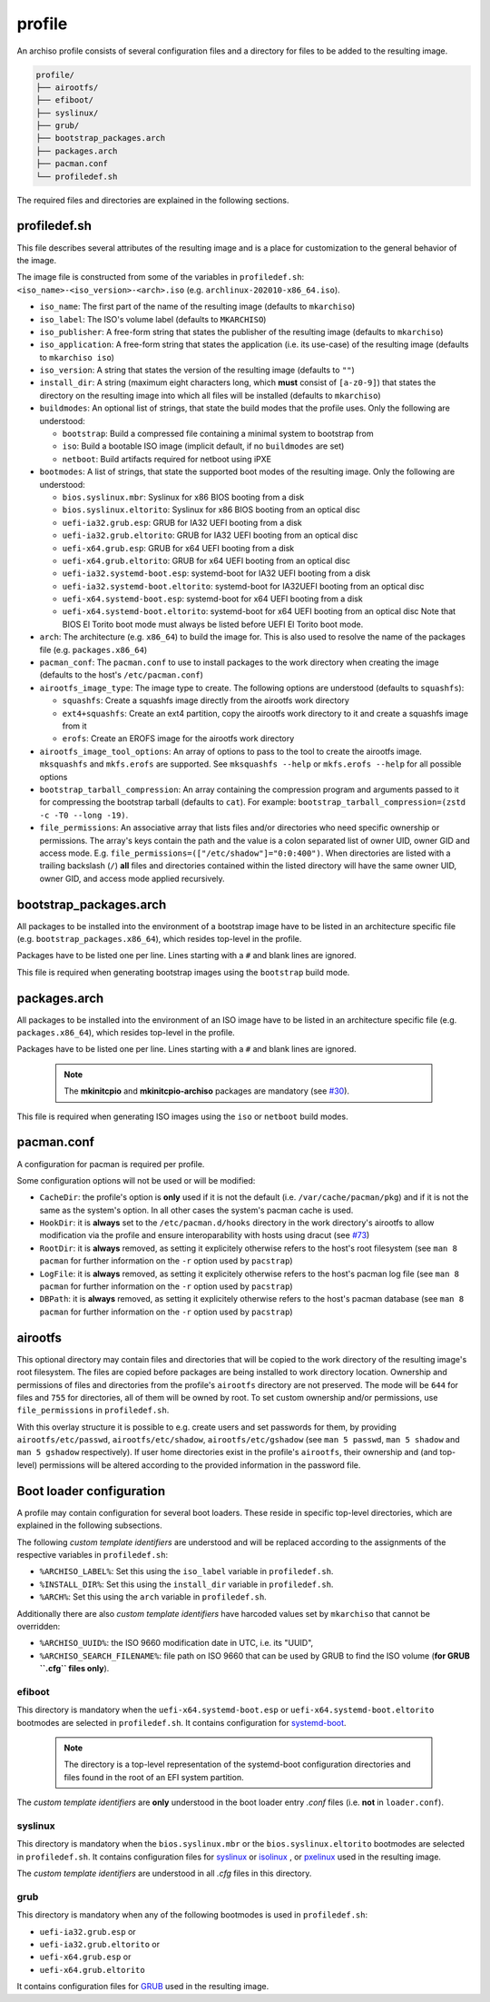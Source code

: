 =======
profile
=======

An archiso profile consists of several configuration files and a directory for files to be added to the resulting image.

.. code:: plaintext

   profile/
   ├── airootfs/
   ├── efiboot/
   ├── syslinux/
   ├── grub/
   ├── bootstrap_packages.arch
   ├── packages.arch
   ├── pacman.conf
   └── profiledef.sh

The required files and directories are explained in the following sections.

profiledef.sh
=============

This file describes several attributes of the resulting image and is a place for customization to the general behavior
of the image.

The image file is constructed from some of the variables in ``profiledef.sh``: ``<iso_name>-<iso_version>-<arch>.iso``
(e.g. ``archlinux-202010-x86_64.iso``).

* ``iso_name``: The first part of the name of the resulting image (defaults to ``mkarchiso``)
* ``iso_label``: The ISO's volume label (defaults to ``MKARCHISO``)
* ``iso_publisher``: A free-form string that states the publisher of the resulting image (defaults to ``mkarchiso``)
* ``iso_application``: A free-form string that states the application (i.e. its use-case) of the resulting image (defaults
  to ``mkarchiso iso``)
* ``iso_version``: A string that states the version of the resulting image (defaults to ``""``)
* ``install_dir``: A string (maximum eight characters long, which **must** consist of ``[a-z0-9]``) that states the
  directory on the resulting image into which all files will be installed (defaults to ``mkarchiso``)
* ``buildmodes``: An optional list of strings, that state the build modes that the profile uses. Only the following are
  understood:

  - ``bootstrap``: Build a compressed file containing a minimal system to bootstrap from
  - ``iso``: Build a bootable ISO image (implicit default, if no ``buildmodes`` are set)
  - ``netboot``: Build artifacts required for netboot using iPXE
* ``bootmodes``: A list of strings, that state the supported boot modes of the resulting image. Only the following are
  understood:

  - ``bios.syslinux.mbr``: Syslinux for x86 BIOS booting from a disk
  - ``bios.syslinux.eltorito``: Syslinux for x86 BIOS booting from an optical disc
  - ``uefi-ia32.grub.esp``: GRUB for IA32 UEFI booting from a disk
  - ``uefi-ia32.grub.eltorito``: GRUB for IA32 UEFI booting from an optical disc
  - ``uefi-x64.grub.esp``: GRUB for x64 UEFI booting from a disk
  - ``uefi-x64.grub.eltorito``: GRUB for x64 UEFI booting from an optical disc
  - ``uefi-ia32.systemd-boot.esp``: systemd-boot for IA32 UEFI booting from a disk
  - ``uefi-ia32.systemd-boot.eltorito``: systemd-boot for IA32UEFI booting from an optical disc
  - ``uefi-x64.systemd-boot.esp``: systemd-boot for x64 UEFI booting from a disk
  - ``uefi-x64.systemd-boot.eltorito``: systemd-boot for x64 UEFI booting from an optical disc
    Note that BIOS El Torito boot mode must always be listed before UEFI El Torito boot mode.
* ``arch``: The architecture (e.g. ``x86_64``) to build the image for. This is also used to resolve the name of the packages
  file (e.g. ``packages.x86_64``)
* ``pacman_conf``: The ``pacman.conf`` to use to install packages to the work directory when creating the image (defaults to
  the host's ``/etc/pacman.conf``)
* ``airootfs_image_type``: The image type to create. The following options are understood (defaults to ``squashfs``):

  - ``squashfs``: Create a squashfs image directly from the airootfs work directory
  - ``ext4+squashfs``: Create an ext4 partition, copy the airootfs work directory to it and create a squashfs image from it
  - ``erofs``: Create an EROFS image for the airootfs work directory
* ``airootfs_image_tool_options``: An array of options to pass to the tool to create the airootfs image. ``mksquashfs`` and
  ``mkfs.erofs`` are supported. See ``mksquashfs --help`` or ``mkfs.erofs --help`` for all possible options
* ``bootstrap_tarball_compression``: An array containing the compression program and arguments passed to it for
  compressing the bootstrap tarball (defaults to ``cat``). For example: ``bootstrap_tarball_compression=(zstd -c -T0 --long -19)``.
* ``file_permissions``: An associative array that lists files and/or directories who need specific ownership or
  permissions. The array's keys contain the path and the value is a colon separated list of owner UID, owner GID and
  access mode. E.g. ``file_permissions=(["/etc/shadow"]="0:0:400")``. When directories are listed with a trailing backslash (``/``) **all** files and directories contained within the listed directory will have the same owner UID, owner GID, and access mode applied recursively.

bootstrap_packages.arch
=======================

All packages to be installed into the environment of a bootstrap image have to be listed in an architecture specific
file (e.g. ``bootstrap_packages.x86_64``), which resides top-level in the profile.

Packages have to be listed one per line. Lines starting with a ``#`` and blank lines are ignored.

This file is required when generating bootstrap images using the ``bootstrap`` build mode.

packages.arch
=============

All packages to be installed into the environment of an ISO image have to be listed in an architecture specific file
(e.g. ``packages.x86_64``), which resides top-level in the profile.

Packages have to be listed one per line. Lines starting with a ``#`` and blank lines are ignored.

  .. note::

    The **mkinitcpio** and **mkinitcpio-archiso** packages are mandatory (see `#30
    <https://gitlab.archlinux.org/archlinux/archiso/-/issues/30>`_).

This file is required when generating ISO images using the ``iso`` or ``netboot`` build modes.

pacman.conf
===========

A configuration for pacman is required per profile.

Some configuration options will not be used or will be modified:

* ``CacheDir``: the profile's option is **only** used if it is not the default (i.e. ``/var/cache/pacman/pkg``) and if it is
  not the same as the system's option. In all other cases the system's pacman cache is used.
* ``HookDir``: it is **always** set to the ``/etc/pacman.d/hooks`` directory in the work directory's airootfs to allow
  modification via the profile and ensure interoparability with hosts using dracut (see `#73
  <https://gitlab.archlinux.org/archlinux/archiso/-/issues/73>`_)
* ``RootDir``: it is **always** removed, as setting it explicitely otherwise refers to the host's root filesystem (see
  ``man 8 pacman`` for further information on the ``-r`` option used by ``pacstrap``)
* ``LogFile``: it is **always** removed, as setting it explicitely otherwise refers to the host's pacman log file (see
  ``man 8 pacman`` for further information on the ``-r`` option used by ``pacstrap``)
* ``DBPath``: it is **always** removed, as setting it explicitely otherwise refers to the host's pacman database (see
  ``man 8 pacman`` for further information on the ``-r`` option used by ``pacstrap``)

airootfs
========

This optional directory may contain files and directories that will be copied to the work directory of the resulting
image's root filesystem.
The files are copied before packages are being installed to work directory location.
Ownership and permissions of files and directories from the profile's ``airootfs`` directory are not preserved. The mode
will be ``644`` for files and ``755`` for directories, all of them will be owned by root. To set custom ownership and/or
permissions, use ``file_permissions`` in ``profiledef.sh``.

With this overlay structure it is possible to e.g. create users and set passwords for them, by providing
``airootfs/etc/passwd``, ``airootfs/etc/shadow``, ``airootfs/etc/gshadow`` (see ``man 5 passwd``, ``man 5 shadow`` and ``man 5 gshadow`` respectively).
If user home directories exist in the profile's ``airootfs``, their ownership and (and top-level) permissions will be
altered according to the provided information in the password file.

Boot loader configuration
=========================

A profile may contain configuration for several boot loaders. These reside in specific top-level directories, which are
explained in the following subsections.

The following *custom template identifiers* are understood and will be replaced according to the assignments of the
respective variables in ``profiledef.sh``:

* ``%ARCHISO_LABEL%``: Set this using the ``iso_label`` variable in ``profiledef.sh``.
* ``%INSTALL_DIR%``: Set this using the ``install_dir`` variable in ``profiledef.sh``.
* ``%ARCH%``: Set this using the ``arch`` variable in ``profiledef.sh``.

Additionally there are also *custom template identifiers* have harcoded values set by ``mkarchiso`` that cannot be
overridden:

* ``%ARCHISO_UUID%``: the ISO 9660 modification date in UTC, i.e. its "UUID",
* ``%ARCHISO_SEARCH_FILENAME%``: file path on ISO 9660 that can be used by GRUB to find the ISO volume
  (**for GRUB ``.cfg`` files only**).

efiboot
-------

This directory is mandatory when the ``uefi-x64.systemd-boot.esp`` or ``uefi-x64.systemd-boot.eltorito`` bootmodes are
selected in ``profiledef.sh``. It contains configuration for `systemd-boot
<https://www.freedesktop.org/wiki/Software/systemd/systemd-boot/>`_.

  .. note::

    The directory is a top-level representation of the systemd-boot configuration directories and files found in the
    root of an EFI system partition.

The *custom template identifiers* are **only** understood in the boot loader entry `.conf` files (i.e. **not** in
``loader.conf``).

syslinux
--------

This directory is mandatory when the ``bios.syslinux.mbr`` or the ``bios.syslinux.eltorito`` bootmodes are selected in
``profiledef.sh``.
It contains configuration files for `syslinux <https://wiki.syslinux.org/wiki/index.php?title=SYSLINUX>`_ or `isolinux
<https://wiki.syslinux.org/wiki/index.php?title=ISOLINUX>`_ , or `pxelinux
<https://wiki.syslinux.org/wiki/index.php?title=PXELINUX>`_ used in the resulting image.

The *custom template identifiers* are understood in all `.cfg` files in this directory.

grub
----

This directory is mandatory when any of the following bootmodes is used in ``profiledef.sh``:

- ``uefi-ia32.grub.esp`` or
- ``uefi-ia32.grub.eltorito`` or
- ``uefi-x64.grub.esp`` or
- ``uefi-x64.grub.eltorito``

It contains configuration files for `GRUB <https://www.gnu.org/software/grub/>`_
used in the resulting image.
